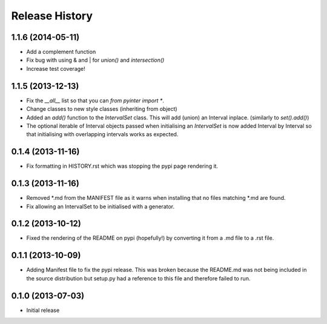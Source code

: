 .. :changelog:

Release History
---------------
1.1.6 (2014-05-11)
++++++++++++++++++
- Add a complement function
- Fix bug with using & and | for `union()` and `intersection()`
- Increase test coverage!

1.1.5 (2013-12-13)
++++++++++++++++++
- Fix the `__all__` list so that you can `from pyinter import *`.
- Change classes to new style classes (inheriting from object)
- Added an `add()` function to the `IntervalSet` class. This will add (union) an Interval inplace. (similarly to `set().add()`)
- The optional iterable of Interval objects passed when initialising an `IntervalSet` is now added Interval by Interval so that initialising with overlapping intervals works as expected.

0.1.4 (2013-11-16)
++++++++++++++++++
- Fix formatting in HISTORY.rst which was stopping the pypi page rendering it.

0.1.3 (2013-11-16)
++++++++++++++++++
- Removed \*.md from the MANIFEST file as it warns when installing that no files matching \*.md are found.
- Fix allowing an IntervalSet to be initialised with a generator.

0.1.2 (2013-10-12)
++++++++++++++++++
- Fixed the rendering of the README on pypi (hopefully!) by converting it from a .md file to a .rst file.

0.1.1 (2013-10-09)
++++++++++++++++++
- Adding Manifest file to fix the pypi release. This was broken because the README.md was not being included in the source distribution but setup.py had a reference to this file and therefore failed to run.

0.1.0 (2013-07-03)
++++++++++++++++++
- Initial release

